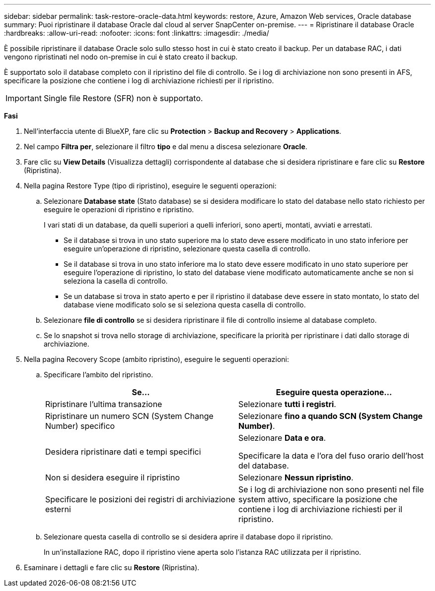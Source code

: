 ---
sidebar: sidebar 
permalink: task-restore-oracle-data.html 
keywords: restore, Azure, Amazon Web services, Oracle database 
summary: Puoi ripristinare il database Oracle dal cloud al server SnapCenter on-premise. 
---
= Ripristinare il database Oracle
:hardbreaks:
:allow-uri-read: 
:nofooter: 
:icons: font
:linkattrs: 
:imagesdir: ./media/


[role="lead"]
È possibile ripristinare il database Oracle solo sullo stesso host in cui è stato creato il backup. Per un database RAC, i dati vengono ripristinati nel nodo on-premise in cui è stato creato il backup.

È supportato solo il database completo con il ripristino del file di controllo. Se i log di archiviazione non sono presenti in AFS, specificare la posizione che contiene i log di archiviazione richiesti per il ripristino.


IMPORTANT: Single file Restore (SFR) non è supportato.

*Fasi*

. Nell'interfaccia utente di BlueXP, fare clic su *Protection* > *Backup and Recovery* > *Applications*.
. Nel campo *Filtra per*, selezionare il filtro *tipo* e dal menu a discesa selezionare *Oracle*.
. Fare clic su *View Details* (Visualizza dettagli) corrispondente al database che si desidera ripristinare e fare clic su *Restore* (Ripristina).
. Nella pagina Restore Type (tipo di ripristino), eseguire le seguenti operazioni:
+
.. Selezionare *Database state* (Stato database) se si desidera modificare lo stato del database nello stato richiesto per eseguire le operazioni di ripristino e ripristino.
+
I vari stati di un database, da quelli superiori a quelli inferiori, sono aperti, montati, avviati e arrestati.

+
*** Se il database si trova in uno stato superiore ma lo stato deve essere modificato in uno stato inferiore per eseguire un'operazione di ripristino, selezionare questa casella di controllo.
*** Se il database si trova in uno stato inferiore ma lo stato deve essere modificato in uno stato superiore per eseguire l'operazione di ripristino, lo stato del database viene modificato automaticamente anche se non si seleziona la casella di controllo.
*** Se un database si trova in stato aperto e per il ripristino il database deve essere in stato montato, lo stato del database viene modificato solo se si seleziona questa casella di controllo.


.. Selezionare *file di controllo* se si desidera ripristinare il file di controllo insieme al database completo.
.. Se lo snapshot si trova nello storage di archiviazione, specificare la priorità per ripristinare i dati dallo storage di archiviazione.


. Nella pagina Recovery Scope (ambito ripristino), eseguire le seguenti operazioni:
+
.. Specificare l'ambito del ripristino.
+
|===
| Se... | Eseguire questa operazione... 


 a| 
Ripristinare l'ultima transazione
 a| 
Selezionare *tutti i registri*.



 a| 
Ripristinare un numero SCN (System Change Number) specifico
 a| 
Selezionare *fino a quando SCN (System Change Number)*.



 a| 
Desidera ripristinare dati e tempi specifici
 a| 
Selezionare *Data e ora*.

Specificare la data e l'ora del fuso orario dell'host del database.



 a| 
Non si desidera eseguire il ripristino
 a| 
Selezionare *Nessun ripristino*.



 a| 
Specificare le posizioni dei registri di archiviazione esterni
 a| 
Se i log di archiviazione non sono presenti nel file system attivo, specificare la posizione che contiene i log di archiviazione richiesti per il ripristino.

|===
.. Selezionare questa casella di controllo se si desidera aprire il database dopo il ripristino.
+
In un'installazione RAC, dopo il ripristino viene aperta solo l'istanza RAC utilizzata per il ripristino.



. Esaminare i dettagli e fare clic su *Restore* (Ripristina).

